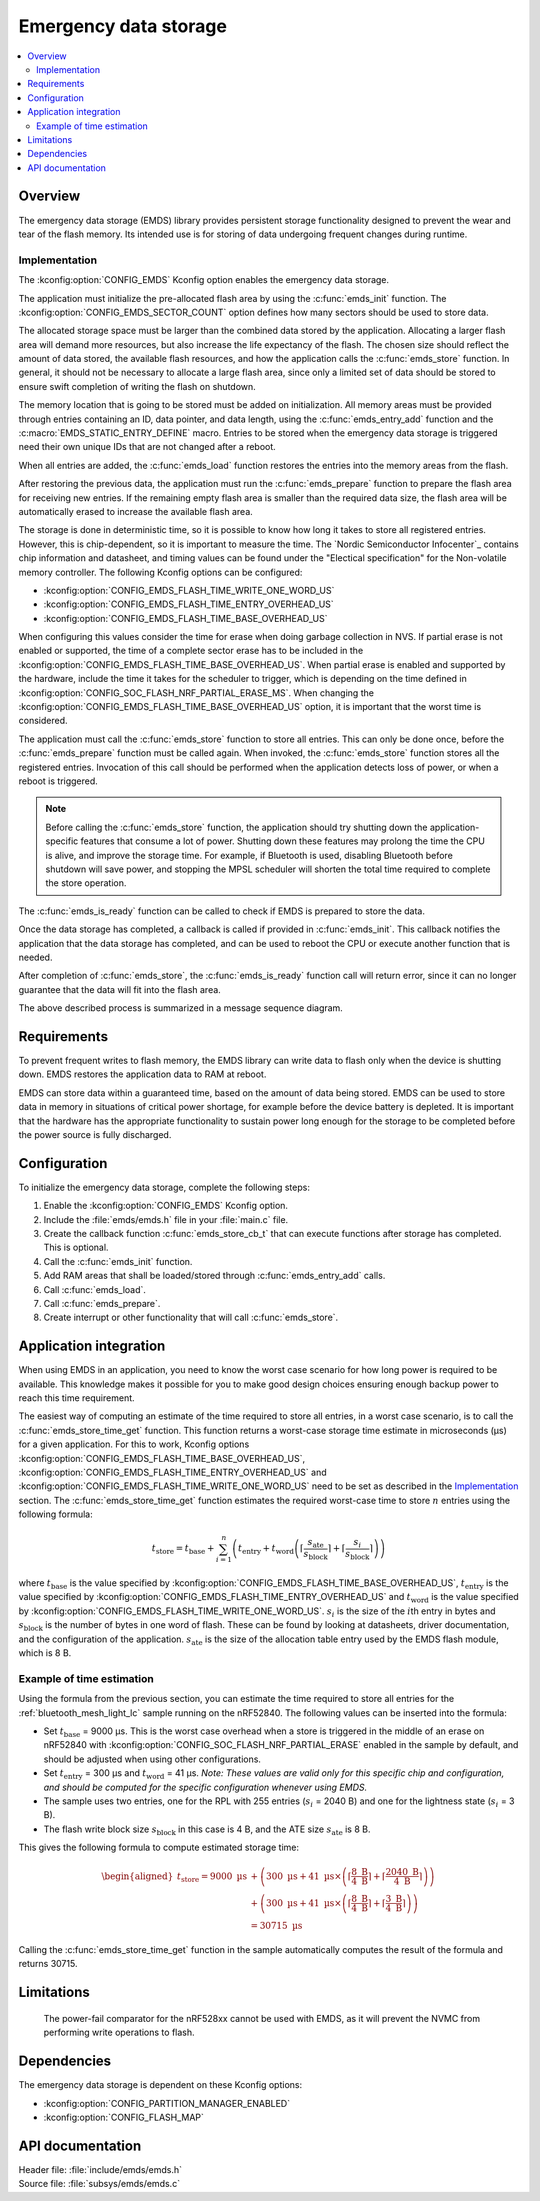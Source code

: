 .. _emds_readme:

Emergency data storage
######################

.. contents::
    :local:
    :depth: 2

Overview
********
The emergency data storage (EMDS) library provides persistent storage functionality designed to prevent the wear and tear of the flash memory.
Its intended use is for storing of data undergoing frequent changes during runtime.

Implementation
==============
The :kconfig:option:`CONFIG_EMDS` Kconfig option enables the emergency data storage.

The application must initialize the pre-allocated flash area by using the :c:func:`emds_init` function.
The :kconfig:option:`CONFIG_EMDS_SECTOR_COUNT` option defines how many sectors should be used to store data.

The allocated storage space must be larger than the combined data stored by the application.
Allocating a larger flash area will demand more resources, but also increase the life expectancy of the flash.
The chosen size should reflect the amount of data stored, the available flash resources, and how the application calls the :c:func:`emds_store` function.
In general, it should not be necessary to allocate a large flash area, since only a limited set of data should be stored to ensure swift completion of writing the flash on shutdown.

The memory location that is going to be stored must be added on initialization.
All memory areas must be provided through entries containing an ID, data pointer, and data length, using the :c:func:`emds_entry_add` function and the :c:macro:`EMDS_STATIC_ENTRY_DEFINE` macro.
Entries to be stored when the emergency data storage is triggered need their own unique IDs that are not changed after a reboot.

When all entries are added, the :c:func:`emds_load` function restores the entries into the memory areas from the flash.

After restoring the previous data, the application must run the :c:func:`emds_prepare` function to prepare the flash area for receiving new entries.
If the remaining empty flash area is smaller than the required data size, the flash area will be automatically erased to increase the available flash area.

The storage is done in deterministic time, so it is possible to know how long it takes to store all registered entries.
However, this is chip-dependent, so it is important to measure the time. The `Nordic Semiconductor Infocenter`_ contains chip information and datasheet, and timing values can be found under the "Electical specification" for the Non-volatile memory controller.
The following Kconfig options can be configured:

* :kconfig:option:`CONFIG_EMDS_FLASH_TIME_WRITE_ONE_WORD_US`
* :kconfig:option:`CONFIG_EMDS_FLASH_TIME_ENTRY_OVERHEAD_US`
* :kconfig:option:`CONFIG_EMDS_FLASH_TIME_BASE_OVERHEAD_US`

When configuring this values consider the time for erase when doing garbage collection in NVS.
If partial erase is not enabled or supported, the time of a complete sector erase has to be included in the :kconfig:option:`CONFIG_EMDS_FLASH_TIME_BASE_OVERHEAD_US`.
When partial erase is enabled and supported by the hardware, include the time it takes for the scheduler to trigger, which is depending on the time defined in :kconfig:option:`CONFIG_SOC_FLASH_NRF_PARTIAL_ERASE_MS`.
When changing the :kconfig:option:`CONFIG_EMDS_FLASH_TIME_BASE_OVERHEAD_US` option, it is important that the worst time is considered.

The application must call the :c:func:`emds_store` function to store all entries.
This can only be done once, before the :c:func:`emds_prepare` function must be called again.
When invoked, the :c:func:`emds_store` function stores all the registered entries.
Invocation of this call should be performed when the application detects loss of power, or when a reboot is triggered.

.. note::
    Before calling the :c:func:`emds_store` function, the application should try shutting down the application-specific features that consume a lot of power.
    Shutting down these features may prolong the time the CPU is alive, and improve the storage time.
    For example, if Bluetooth is used, disabling Bluetooth before shutdown will save power, and stopping the MPSL scheduler will shorten the total time required to complete the store operation.

The :c:func:`emds_is_ready` function can be called to check if EMDS is prepared to store the data.

Once the data storage has completed, a callback is called if provided in :c:func:`emds_init`.
This callback notifies the application that the data storage has completed, and can be used to reboot the CPU or execute another function that is needed.

After completion of :c:func:`emds_store`, the :c:func:`emds_is_ready` function call will return error, since it can no longer guarantee that the data will fit into the flash area.

The above described process is summarized in a message sequence diagram.

.. msc::
    hscale = "1.3";
    Application, EMDS;
    --- [ label = "Application initialization started" ];
    Application=>EMDS         [ label = "emds_init(emds_store_cb_t)" ];
    --- [ label = "Initialization of all functionality that does emds_entry_add()" ];
    Application=>EMDS         [ label = "emds_entry_add(1)" ];
    Application=>EMDS         [ label = "emds_entry_add(2)" ];
    ...;
    Application=>EMDS         [ label = "emds_entry_add(n)" ];
    --- [ label = "All emds_entry_add() executed" ];
    Application=>EMDS         [ label = "emds_load()" ];
    Application=>EMDS         [ label = "emds_prepare()" ];
    --- [ label = "Application initialization ended" ];
    ...;
    Application->Application  [ label = "Interrupt calling emds_store()" ];
    Application=>EMDS         [ label = "emds_store()" ];
    Application<<=EMDS        [ label = "emds_store_cb_t callback" ];
    Application->Application [ label = "Reboot/halt" ];

Requirements
************
To prevent frequent writes to flash memory, the EMDS library can write data to flash only when the device is shutting down.
EMDS restores the application data to RAM at reboot.

EMDS can store data within a guaranteed time, based on the amount of data being stored.
EMDS can be used to store data in memory in situations of critical power shortage, for example before the device battery is depleted.
It is important that the hardware has the appropriate functionality to sustain power long enough for the storage to be completed before the power source is fully discharged.

Configuration
*************
To initialize the emergency data storage, complete the following steps:

1. Enable the :kconfig:option:`CONFIG_EMDS` Kconfig option.
#. Include the :file:`emds/emds.h` file in your :file:`main.c` file.
#. Create the callback function :c:func:`emds_store_cb_t` that can execute functions after storage has completed. This is optional.
#. Call the :c:func:`emds_init` function.
#. Add RAM areas that shall be loaded/stored through :c:func:`emds_entry_add` calls.
#. Call :c:func:`emds_load`.
#. Call :c:func:`emds_prepare`.
#. Create interrupt or other functionality that will call :c:func:`emds_store`.

.. _emds_readme_application_integration:

Application integration
***********************

When using EMDS in an application, you need to know the worst case scenario for how long power is required to be available.
This knowledge makes it possible for you to make good design choices ensuring enough backup power to reach this time requirement.

The easiest way of computing an estimate of the time required to store all entries, in a worst case scenario, is to call the :c:func:`emds_store_time_get` function.
This function returns a worst-case storage time estimate in microseconds (µs) for a given application.
For this to work, Kconfig options :kconfig:option:`CONFIG_EMDS_FLASH_TIME_BASE_OVERHEAD_US`, :kconfig:option:`CONFIG_EMDS_FLASH_TIME_ENTRY_OVERHEAD_US` and :kconfig:option:`CONFIG_EMDS_FLASH_TIME_WRITE_ONE_WORD_US` need to be set as described in the `Implementation`_ section.
The :c:func:`emds_store_time_get` function estimates the required worst-case time to store :math:`n` entries using the following formula:

.. math::

   t_\text{store} = t_\text{base} + \sum_{i = 1}^n \left(t_\text{entry} + t_\text{word}\left(\left\lceil\frac{s_\text{ate}}{s_\text{block}}\right\rceil + \left\lceil\frac{s_i}{s_\text{block}}\right\rceil \right)\right)

where :math:`t_\text{base}` is the value specified by :kconfig:option:`CONFIG_EMDS_FLASH_TIME_BASE_OVERHEAD_US`, :math:`t_\text{entry}` is the value specified by :kconfig:option:`CONFIG_EMDS_FLASH_TIME_ENTRY_OVERHEAD_US` and :math:`t_\text{word}` is the value specified by :kconfig:option:`CONFIG_EMDS_FLASH_TIME_WRITE_ONE_WORD_US`.
:math:`s_i` is the size of the :math:`i`\ th entry in bytes and :math:`s_\text{block}` is the number of bytes in one word of flash.
These can be found by looking at datasheets, driver documentation, and the configuration of the application.
:math:`s_\text{ate}` is the size of the allocation table entry used by the EMDS flash module, which is 8 B.

Example of time estimation
==========================

Using the formula from the previous section, you can estimate the time required to store all entries for the :ref:`bluetooth_mesh_light_lc` sample running on the nRF52840.
The following values can be inserted into the formula:

*  Set :math:`t_\text{base}` = 9000 µs.
   This is the worst case overhead when a store is triggered in the middle of an erase on nRF52840 with :kconfig:option:`CONFIG_SOC_FLASH_NRF_PARTIAL_ERASE` enabled in the sample by default, and should be adjusted when using other configurations.
*  Set :math:`t_\text{entry}` = 300 µs and :math:`t_\text{word}` = 41 µs. *Note: These values are valid only for this specific chip and configuration, and should be computed for the specific configuration whenever using EMDS.*
*  The sample uses two entries, one for the RPL with 255 entries (:math:`s_i` = 2040 B) and one for the lightness state (:math:`s_i` = 3 B).
*  The flash write block size :math:`s_\text{block}` in this case is 4 B, and the ATE size :math:`s_\text{ate}` is 8 B.

This gives the following formula to compute estimated storage time:

.. math::
   \begin{aligned}
   t_\text{store} = 9000\text{ µs} &+ \left( 300\text{ µs} + 41\text{ µs} \times \left( \left\lceil\frac{8\text{ B}}{4\text{ B}}\right\rceil + \left\lceil\frac{2040\text{ B}}{4\text{ B}}\right\rceil \right) \right) \\
   &+ \left( 300\text{ µs} + 41\text{ µs} \times \left( \left\lceil\frac{8\text{ B}}{4\text{ B}}\right\rceil + \left\lceil\frac{3\text{ B}}{4\text{ B}}\right\rceil \right) \right) \\
   &= 30715\text{ µs}
   \end{aligned}

Calling the :c:func:`emds_store_time_get` function in the sample automatically computes the result of the formula and returns 30715.

Limitations
***********
    The power-fail comparator for the nRF528xx cannot be used with EMDS, as it will prevent the NVMC from performing write operations to flash.

Dependencies
************
The emergency data storage is dependent on these Kconfig options:

* :kconfig:option:`CONFIG_PARTITION_MANAGER_ENABLED`
* :kconfig:option:`CONFIG_FLASH_MAP`

API documentation
*****************

| Header file: :file:`include/emds/emds.h`
| Source file: :file:`subsys/emds/emds.c`

.. doxygengroup:: emds
    :project: nrf
    :members:
